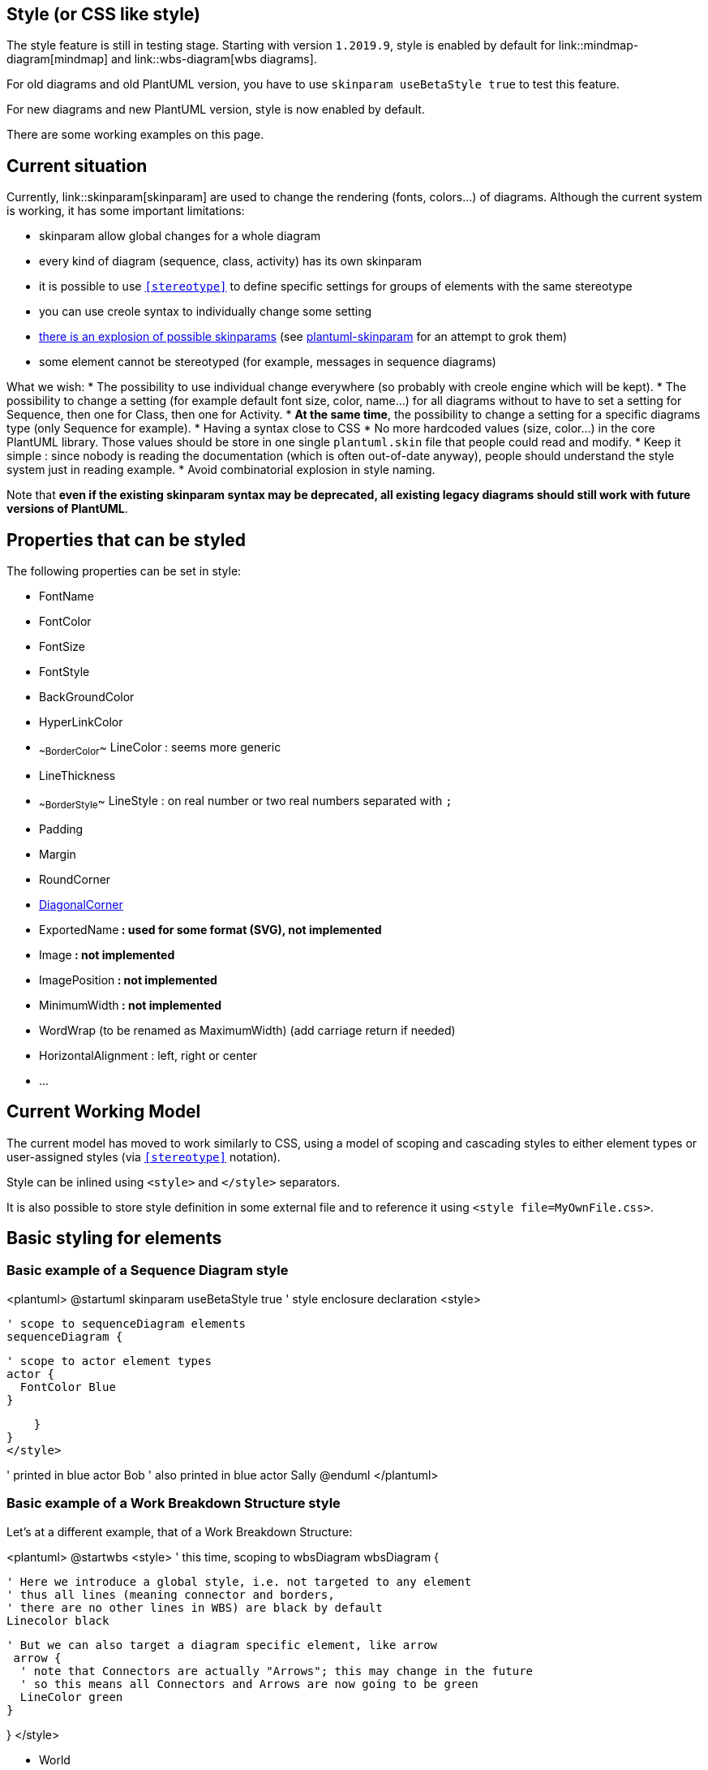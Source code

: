 == Style (or CSS like style)

The style feature is still in testing stage.
Starting with version `+1.2019.9+`, style is enabled by default for link::mindmap-diagram[mindmap] and link::wbs-diagram[wbs diagrams].

For old diagrams and old PlantUML version, you have to use `+skinparam useBetaStyle true+` to test this feature.

For new diagrams and new PlantUML version, style is now enabled by default.

There are some working examples on this page.


== Current situation

Currently, link::skinparam[skinparam] are used to change the rendering (fonts, colors...) of diagrams.
Although the current system is working, it has some important limitations:

* skinparam allow global changes for a whole diagram
* every kind of diagram (sequence, class, activity) has its own skinparam
* it is possible to use `<<stereotype>>` to define specific settings for groups of elements with the same stereotype
* you can use creole syntax to individually change some setting
* http://www.plantuml.com/plantuml/uml/AyxEp2j8B4hCJIr9BIe60000[there is an explosion of possible skinparams] (see https://github.com/VladimirAlexiev/plantuml-skinparam[plantuml-skinparam] for an attempt to grok them)
* some element cannot be stereotyped (for example, messages in sequence diagrams)

What we wish:
* The possibility to use individual change everywhere (so probably with creole engine which will be kept).
* The possibility to change a setting (for example default font size, color, name...) for all diagrams without to have to set a setting for Sequence, then one for Class, then one for Activity.
* **At the same time**, the possibility to change a setting for a specific diagrams type (only Sequence for example).
* Having a syntax close to CSS
* No more hardcoded values (size, color...) in the core PlantUML library. Those values should be store in one single `+plantuml.skin+` file that people could read and modify.
* Keep it simple : since nobody is reading the documentation (which is often out-of-date anyway), people should understand the style system just in reading example.
* Avoid combinatorial explosion in style naming.


Note that **even if the existing skinparam syntax may be deprecated, all existing legacy diagrams should still work with future versions of PlantUML**.


== Properties that can be styled

The following properties can be set in style:

* FontName
* FontColor
* FontSize
* FontStyle
* BackGroundColor
* HyperLinkColor
* ~~BorderColor~~ LineColor : seems more generic
* LineThickness
* ~~BorderStyle~~ LineStyle : on real number or two real numbers separated with `+;+`
* Padding
* Margin
* RoundCorner
* https://forum.plantuml.net/7485/diagonal-corner[DiagonalCorner]
* ExportedName** : used for some format (SVG), not implemented**
* Image** : not implemented**
* ImagePosition** : not implemented**
* MinimumWidth** : not implemented**
* WordWrap (to be renamed as MaximumWidth) (add carriage return if needed)
* HorizontalAlignment : left, right or center
* ...




== Current Working Model

The current model has moved to work similarly to CSS, using a model of scoping and cascading styles to either element types or user-assigned styles (via `<<stereotype>>` notation).

Style can be inlined using `+<style>+` and `+</style>+` separators.

It is also possible to store style definition in some external file and to reference it using `+<style file=MyOwnFile.css>+`.


== Basic styling for elements

=== Basic example of a Sequence Diagram style
<plantuml>
@startuml
skinparam useBetaStyle true
' style enclosure declaration
<style>

    ' scope to sequenceDiagram elements
    sequenceDiagram {

     ' scope to actor element types
     actor {
       FontColor Blue
     }

    }
}
</style>

' printed in blue
actor Bob
' also printed in blue
actor Sally
@enduml
</plantuml>




=== Basic example of a Work Breakdown Structure style

Let's at a different example, that of a Work Breakdown Structure:

<plantuml>
@startwbs
<style>
' this time, scoping to wbsDiagram
wbsDiagram {

  ' Here we introduce a global style, i.e. not targeted to any element
  ' thus all lines (meaning connector and borders,
  ' there are no other lines in WBS) are black by default
  Linecolor black

  ' But we can also target a diagram specific element, like arrow
   arrow {
    ' note that Connectors are actually "Arrows"; this may change in the future
    ' so this means all Connectors and Arrows are now going to be green
    LineColor green
  }

}
</style>

* World
** America
*** Canada
** Europe
*** England
*** Germany
*** Spain
@endwbs
</plantuml>



== Adding user defined style targets

We can extend these examples to start targeting not just element __types__, but __specific__ elements.

=== Using user defined styles in a Sequence Diagram

<plantuml>
@startuml
skinparam useBetaStyle true
' style enclosure declaration
<style>
    ' scope to sequenceDiagram elements
    sequenceDiagram {

      ' scope to actor element types
      actor {
        FontColor Blue
      }

     ' define a new style, using CSS class syntax
     .myStyle {
        FontColor Red
     }

}
</style>

' printed in blue
actor Bob
' this will now be printed in Red
actor Sally <<myStyle>>
@enduml
</plantuml>

> NOTE: If the `+<<myStyle>>+` is showing, it is likely a bug, resolved in newer betas.



== Using Dynamic Selectors

> NOTE: This section is still very experimental and may change!

As we are following the CSS model now, then it should be possible to use selectors to simplify targeting groups of elements, like those "children" (or "downstream") of a given element in diagrams like Work Breakdown or MindMaps.

=== Using the depth selector in a WBS

<plantuml>
@startwbs
<style>
wbsDiagram {
  ' all lines (meaning connector and borders, there are no other lines in WBS) are black by default
  Linecolor Black
  arrow {
    ' Note that connector are actually "arrows" even if they don't look like arrows
    ' This is to be consistent with other UML diagrams. Not 100% sure that it's a good idea
    ' So now connectors are green at this level
    LineColor Green
  }
  :depth(0) {
      ' will target the "root" (first level) node,
      ' AND root level elements like Arrows (styled by Line styles)
      ' Note how it will override the
      BackgroundColor White
      RoundCorner 10
      LineColor red
  }
  arrow {
    :depth(2) {
      ' Targetting only connector between Mexico-Chihuahua and USA-Texas
      LineColor blue
      LineStyle 4
      LineThickness .5
    }
  }
  node {
    :depth(2) {
    ' Targetting the Lines at a depth of 2
      LineStyle 2
      LineThickness 2.5
    }
  }

}
</style>
* World
** America
*** Canada
*** Mexico
**** Chihuahua
*** USA
**** Texas
***< New York
** Europe
*** England
*** Germany
*** Spain
@endwbs
</plantuml>

=== Using the "descendant" pseudo selector

Of course, sometimes you want to target all "child" (or "downstream") elements of a given element. The `+*+` selector works as in CSS, to say: "this element, and all elements of __any__ type that is it's child".

An example:

<plantuml>
@startwbs
<style>
wbsDiagram {
  Linecolor black
  arrow {
    LineColor green
  }
  :depth(1) {
      BackgroundColor White
      RoundCorner 10
      LineColor red
  }

 .mexicoStyle * {
     BackgroundColor Red
     FontColor White
     RoundCorner 10
 }
}
</style>
* World
** America
*** Canada
*** Mexico <<mexicoStyle>>
**** Chihuahua
*** USA
**** Texas
***< New York
** Europe
*** England
*** Germany
*** Spain
@endwbs
</plantuml>



== Using an external style file

> NOTE: This is still a work in progress, and may not work as expected.

If a file named `+plantuml.skin+` is found in the same folder as the diagram, it will attempt to be loaded and used during diagram creation. This lays the groundwork--along with scoping styles to specific diagrams, and user defined styles--for creating truly complex and persistent styles, without including them in each of your diagrams.



== Getting debug output

> NOTE: This is still a work in progress, and may not show every element in every diagram.

You can use the `+-v+` (or `+-verbose+`) command line argument to get some debug output to help you determine what elements are in use, so you can target them.

`+java -jar plantuml.jar -v -tpng diagram.pu+`

results in:

----
(0.378 - 256 Mo) 238 Mo - Using style node.depth(0).root.wbsdiagram.rootnode.element
(0.546 - 256 Mo) 237 Mo - Using style depth(2).node.root.wbsdiagram.leafnode.element
(0.547 - 256 Mo) 237 Mo - Using style depth(2).node.root.*.wbsdiagram.element
(0.560 - 256 Mo) 236 Mo - Using style node.root.depth(3).wbsdiagram.leafnode.element
(0.561 - 256 Mo) 236 Mo - Using style node.root.depth(3).*.wbsdiagram.mexicostyle.element
(0.562 - 256 Mo) 236 Mo - Using style node.root.depth(3).*.wbsdiagram.element
(0.565 - 256 Mo) 236 Mo - Using style depth(2).node.root.wbsdiagram.mexicostyle.element
(0.569 - 256 Mo) 235 Mo - Using style depth(2).node.root.wbsdiagram.element
(0.571 - 256 Mo) 235 Mo - Using style node.depth(1).root.wbsdiagram.element
(0.572 - 256 Mo) 235 Mo - Using style node.depth(1).root.*.wbsdiagram.element
(1.963 - 256 Mo) 250 Mo - Using style depth(0).arrow.root.wbsdiagram.element
(1.964 - 256 Mo) 250 Mo - Using style depth(1).arrow.root.wbsdiagram.element
(1.965 - 256 Mo) 250 Mo - Using style depth(2).arrow.root.wbsdiagram.element
----




